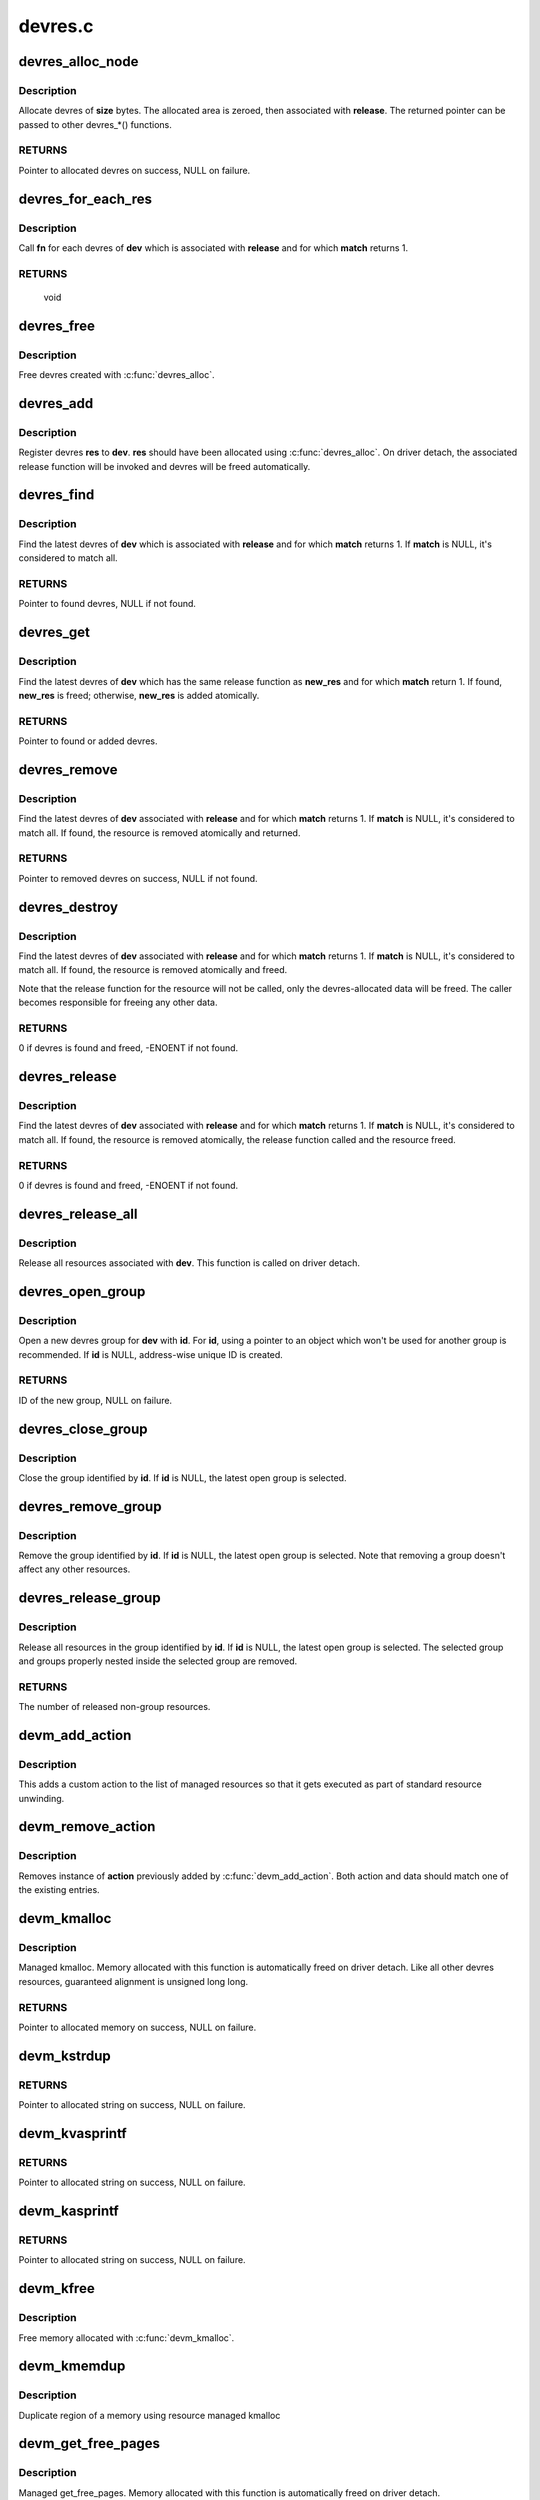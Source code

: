 .. -*- coding: utf-8; mode: rst -*-

========
devres.c
========



.. _xref_devres_alloc_node:

devres_alloc_node
=================

.. c:function:: void * devres_alloc_node (dr_release_t release, size_t size, gfp_t gfp, int nid)

    Allocate device resource data

    :param dr_release_t release:
        Release function devres will be associated with

    :param size_t size:
        Allocation size

    :param gfp_t gfp:
        Allocation flags

    :param int nid:
        NUMA node



Description
-----------

Allocate devres of **size** bytes.  The allocated area is zeroed, then
associated with **release**.  The returned pointer can be passed to
other devres_*() functions.



RETURNS
-------

Pointer to allocated devres on success, NULL on failure.




.. _xref_devres_for_each_res:

devres_for_each_res
===================

.. c:function:: void devres_for_each_res (struct device * dev, dr_release_t release, dr_match_t match, void * match_data, void (*fn) (struct device *, void *, void *, void * data)

    Resource iterator

    :param struct device * dev:
        Device to iterate resource from

    :param dr_release_t release:
        Look for resources associated with this release function

    :param dr_match_t match:
        Match function (optional)

    :param void * match_data:
        Data for the match function

    :param void (*)(struct device *, void *, void *) fn:
        Function to be called for each matched resource.

    :param void * data:
        Data for **fn**, the 3rd parameter of **fn**



Description
-----------

Call **fn** for each devres of **dev** which is associated with **release**
and for which **match** returns 1.



RETURNS
-------

	void




.. _xref_devres_free:

devres_free
===========

.. c:function:: void devres_free (void * res)

    Free device resource data

    :param void * res:
        Pointer to devres data to free



Description
-----------

Free devres created with :c:func:`devres_alloc`.




.. _xref_devres_add:

devres_add
==========

.. c:function:: void devres_add (struct device * dev, void * res)

    Register device resource

    :param struct device * dev:
        Device to add resource to

    :param void * res:
        Resource to register



Description
-----------

Register devres **res** to **dev**.  **res** should have been allocated
using :c:func:`devres_alloc`.  On driver detach, the associated release
function will be invoked and devres will be freed automatically.




.. _xref_devres_find:

devres_find
===========

.. c:function:: void * devres_find (struct device * dev, dr_release_t release, dr_match_t match, void * match_data)

    Find device resource

    :param struct device * dev:
        Device to lookup resource from

    :param dr_release_t release:
        Look for resources associated with this release function

    :param dr_match_t match:
        Match function (optional)

    :param void * match_data:
        Data for the match function



Description
-----------

Find the latest devres of **dev** which is associated with **release**
and for which **match** returns 1.  If **match** is NULL, it's considered
to match all.



RETURNS
-------

Pointer to found devres, NULL if not found.




.. _xref_devres_get:

devres_get
==========

.. c:function:: void * devres_get (struct device * dev, void * new_res, dr_match_t match, void * match_data)

    Find devres, if non-existent, add one atomically

    :param struct device * dev:
        Device to lookup or add devres for

    :param void * new_res:
        Pointer to new initialized devres to add if not found

    :param dr_match_t match:
        Match function (optional)

    :param void * match_data:
        Data for the match function



Description
-----------

Find the latest devres of **dev** which has the same release function
as **new_res** and for which **match** return 1.  If found, **new_res** is
freed; otherwise, **new_res** is added atomically.



RETURNS
-------

Pointer to found or added devres.




.. _xref_devres_remove:

devres_remove
=============

.. c:function:: void * devres_remove (struct device * dev, dr_release_t release, dr_match_t match, void * match_data)

    Find a device resource and remove it

    :param struct device * dev:
        Device to find resource from

    :param dr_release_t release:
        Look for resources associated with this release function

    :param dr_match_t match:
        Match function (optional)

    :param void * match_data:
        Data for the match function



Description
-----------

Find the latest devres of **dev** associated with **release** and for
which **match** returns 1.  If **match** is NULL, it's considered to
match all.  If found, the resource is removed atomically and
returned.



RETURNS
-------

Pointer to removed devres on success, NULL if not found.




.. _xref_devres_destroy:

devres_destroy
==============

.. c:function:: int devres_destroy (struct device * dev, dr_release_t release, dr_match_t match, void * match_data)

    Find a device resource and destroy it

    :param struct device * dev:
        Device to find resource from

    :param dr_release_t release:
        Look for resources associated with this release function

    :param dr_match_t match:
        Match function (optional)

    :param void * match_data:
        Data for the match function



Description
-----------

Find the latest devres of **dev** associated with **release** and for
which **match** returns 1.  If **match** is NULL, it's considered to
match all.  If found, the resource is removed atomically and freed.


Note that the release function for the resource will not be called,
only the devres-allocated data will be freed.  The caller becomes
responsible for freeing any other data.



RETURNS
-------

0 if devres is found and freed, -ENOENT if not found.




.. _xref_devres_release:

devres_release
==============

.. c:function:: int devres_release (struct device * dev, dr_release_t release, dr_match_t match, void * match_data)

    Find a device resource and destroy it, calling release

    :param struct device * dev:
        Device to find resource from

    :param dr_release_t release:
        Look for resources associated with this release function

    :param dr_match_t match:
        Match function (optional)

    :param void * match_data:
        Data for the match function



Description
-----------

Find the latest devres of **dev** associated with **release** and for
which **match** returns 1.  If **match** is NULL, it's considered to
match all.  If found, the resource is removed atomically, the
release function called and the resource freed.



RETURNS
-------

0 if devres is found and freed, -ENOENT if not found.




.. _xref_devres_release_all:

devres_release_all
==================

.. c:function:: int devres_release_all (struct device * dev)

    Release all managed resources

    :param struct device * dev:
        Device to release resources for



Description
-----------

Release all resources associated with **dev**.  This function is
called on driver detach.




.. _xref_devres_open_group:

devres_open_group
=================

.. c:function:: void * devres_open_group (struct device * dev, void * id, gfp_t gfp)

    Open a new devres group

    :param struct device * dev:
        Device to open devres group for

    :param void * id:
        Separator ID

    :param gfp_t gfp:
        Allocation flags



Description
-----------

Open a new devres group for **dev** with **id**.  For **id**, using a
pointer to an object which won't be used for another group is
recommended.  If **id** is NULL, address-wise unique ID is created.



RETURNS
-------

ID of the new group, NULL on failure.




.. _xref_devres_close_group:

devres_close_group
==================

.. c:function:: void devres_close_group (struct device * dev, void * id)

    Close a devres group

    :param struct device * dev:
        Device to close devres group for

    :param void * id:
        ID of target group, can be NULL



Description
-----------

Close the group identified by **id**.  If **id** is NULL, the latest open
group is selected.




.. _xref_devres_remove_group:

devres_remove_group
===================

.. c:function:: void devres_remove_group (struct device * dev, void * id)

    Remove a devres group

    :param struct device * dev:
        Device to remove group for

    :param void * id:
        ID of target group, can be NULL



Description
-----------

Remove the group identified by **id**.  If **id** is NULL, the latest
open group is selected.  Note that removing a group doesn't affect
any other resources.




.. _xref_devres_release_group:

devres_release_group
====================

.. c:function:: int devres_release_group (struct device * dev, void * id)

    Release resources in a devres group

    :param struct device * dev:
        Device to release group for

    :param void * id:
        ID of target group, can be NULL



Description
-----------

Release all resources in the group identified by **id**.  If **id** is
NULL, the latest open group is selected.  The selected group and
groups properly nested inside the selected group are removed.



RETURNS
-------

The number of released non-group resources.




.. _xref_devm_add_action:

devm_add_action
===============

.. c:function:: int devm_add_action (struct device * dev, void (*action) (void *, void * data)

    add a custom action to list of managed resources

    :param struct device * dev:
        Device that owns the action

    :param void (*)(void *) action:
        Function that should be called

    :param void * data:
        Pointer to data passed to **action** implementation



Description
-----------

This adds a custom action to the list of managed resources so that
it gets executed as part of standard resource unwinding.




.. _xref_devm_remove_action:

devm_remove_action
==================

.. c:function:: void devm_remove_action (struct device * dev, void (*action) (void *, void * data)

    removes previously added custom action

    :param struct device * dev:
        Device that owns the action

    :param void (*)(void *) action:
        Function implementing the action

    :param void * data:
        Pointer to data passed to **action** implementation



Description
-----------

Removes instance of **action** previously added by :c:func:`devm_add_action`.
Both action and data should match one of the existing entries.




.. _xref_devm_kmalloc:

devm_kmalloc
============

.. c:function:: void * devm_kmalloc (struct device * dev, size_t size, gfp_t gfp)

    Resource-managed kmalloc

    :param struct device * dev:
        Device to allocate memory for

    :param size_t size:
        Allocation size

    :param gfp_t gfp:
        Allocation gfp flags



Description
-----------

Managed kmalloc.  Memory allocated with this function is
automatically freed on driver detach.  Like all other devres
resources, guaranteed alignment is unsigned long long.



RETURNS
-------

Pointer to allocated memory on success, NULL on failure.




.. _xref_devm_kstrdup:

devm_kstrdup
============

.. c:function:: char * devm_kstrdup (struct device * dev, const char * s, gfp_t gfp)

    Allocate resource managed space and copy an existing string into that.

    :param struct device * dev:
        Device to allocate memory for

    :param const char * s:
        the string to duplicate

    :param gfp_t gfp:
        the GFP mask used in the :c:func:`devm_kmalloc` call when
              allocating memory



RETURNS
-------

Pointer to allocated string on success, NULL on failure.




.. _xref_devm_kvasprintf:

devm_kvasprintf
===============

.. c:function:: char * devm_kvasprintf (struct device * dev, gfp_t gfp, const char * fmt, va_list ap)

    Allocate resource managed space and format a string into that.

    :param struct device * dev:
        Device to allocate memory for

    :param gfp_t gfp:
        the GFP mask used in the :c:func:`devm_kmalloc` call when
              allocating memory

    :param const char * fmt:
        The :c:func:`printf`-style format string

    :param va_list ap:
        Arguments for the format string



RETURNS
-------

Pointer to allocated string on success, NULL on failure.




.. _xref_devm_kasprintf:

devm_kasprintf
==============

.. c:function:: char * devm_kasprintf (struct device * dev, gfp_t gfp, const char * fmt,  ...)

    Allocate resource managed space and format a string into that.

    :param struct device * dev:
        Device to allocate memory for

    :param gfp_t gfp:
        the GFP mask used in the :c:func:`devm_kmalloc` call when
              allocating memory

    :param const char * fmt:
        The :c:func:`printf`-style format string
        @...: Arguments for the format string

    :param ...:
        variable arguments



RETURNS
-------

Pointer to allocated string on success, NULL on failure.




.. _xref_devm_kfree:

devm_kfree
==========

.. c:function:: void devm_kfree (struct device * dev, void * p)

    Resource-managed kfree

    :param struct device * dev:
        Device this memory belongs to

    :param void * p:
        Memory to free



Description
-----------

Free memory allocated with :c:func:`devm_kmalloc`.




.. _xref_devm_kmemdup:

devm_kmemdup
============

.. c:function:: void * devm_kmemdup (struct device * dev, const void * src, size_t len, gfp_t gfp)

    Resource-managed kmemdup

    :param struct device * dev:
        Device this memory belongs to

    :param const void * src:
        Memory region to duplicate

    :param size_t len:
        Memory region length

    :param gfp_t gfp:
        GFP mask to use



Description
-----------

Duplicate region of a memory using resource managed kmalloc




.. _xref_devm_get_free_pages:

devm_get_free_pages
===================

.. c:function:: unsigned long devm_get_free_pages (struct device * dev, gfp_t gfp_mask, unsigned int order)

    Resource-managed __get_free_pages

    :param struct device * dev:
        Device to allocate memory for

    :param gfp_t gfp_mask:
        Allocation gfp flags

    :param unsigned int order:
        Allocation size is (1 << order) pages



Description
-----------

Managed get_free_pages.  Memory allocated with this function is
automatically freed on driver detach.



RETURNS
-------

Address of allocated memory on success, 0 on failure.




.. _xref_devm_free_pages:

devm_free_pages
===============

.. c:function:: void devm_free_pages (struct device * dev, unsigned long addr)

    Resource-managed free_pages

    :param struct device * dev:
        Device this memory belongs to

    :param unsigned long addr:
        Memory to free



Description
-----------

Free memory allocated with :c:func:`devm_get_free_pages`. Unlike free_pages,
there is no need to supply the **order**.


